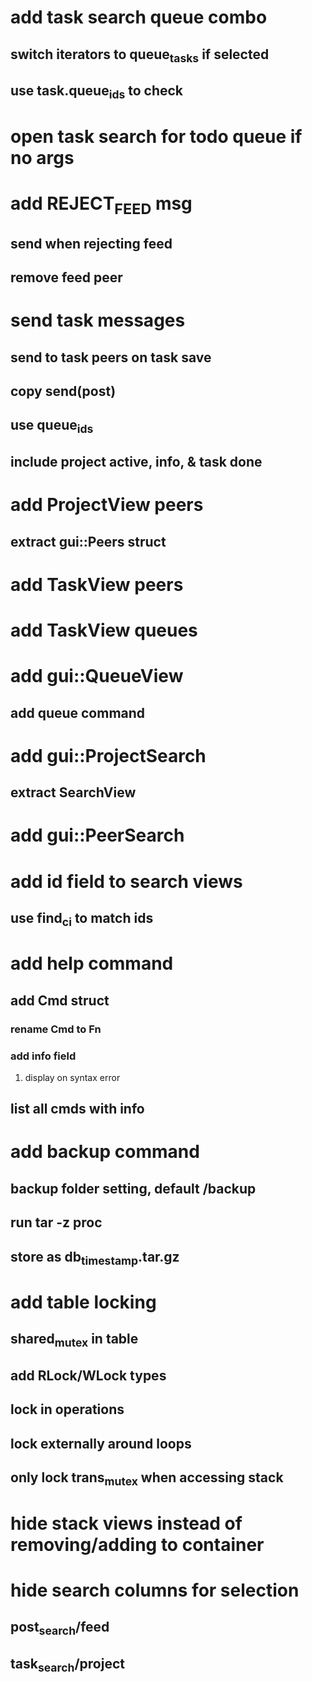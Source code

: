 * add task search queue combo
** switch iterators to queue_tasks if selected
** use task.queue_ids to check
* open task search for todo queue if no args
* add REJECT_FEED msg
** send when rejecting feed
** remove feed peer
* send task messages
** send to task peers on task save
** copy send(post)
** use queue_ids
** include project active, info, & task done
* add ProjectView peers
** extract gui::Peers struct
* add TaskView peers
* add TaskView queues
* add gui::QueueView
** add queue command
* add gui::ProjectSearch
** extract SearchView
* add gui::PeerSearch
* add id field to search views
** use find_ci to match ids
* add help command
** add Cmd struct
*** rename Cmd to Fn
*** add info field
**** display on syntax error
** list all cmds with info
* add backup command
** backup folder setting, default /backup
** run tar -z proc
** store as db_timestamp.tar.gz
* add table locking
** shared_mutex in table
** add RLock/WLock types
** lock in operations
** lock externally around loops
** only lock trans_mutex when accessing stack
* hide stack views instead of removing/adding to container
* hide search columns for selection
** post_search/feed
** task_search/project

